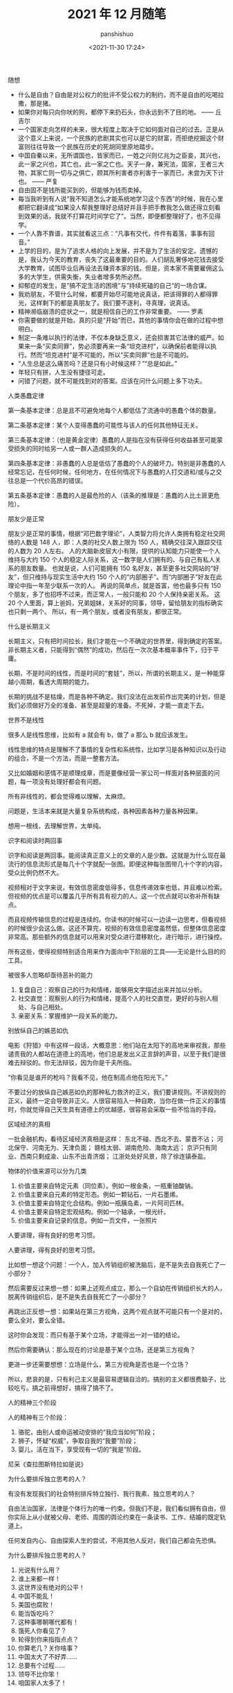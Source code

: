 #+title: 2021 年 12 月随笔
#+AUTHOR: panshishuo
#+date: <2021-11-30 17:24>

***** 随想
- 什么是自由？自由是对公权力的批评不受公权力的制约，而不是自由的吃喝拉撒，那是猪。
- 如果你对每只向你吠的狗，都停下来扔石头，你永远到不了目的地。 —— 丘吉尔
- 一个国家走向怎样的未来，很大程度上取决于它如何面对自己的过去。正是从这个意义上来说，一个民族的悲剧其实也可以是它的财富，而拒绝挖掘这个财富则往往导致一个民族在历史的死胡同里原地踏步。
- 中国自秦以来，无所谓国也，皆家而已，一姓之兴则亿兆为之臣妾，其兴也，此一家之兴也，其亡也，此一家之亡也。天子一身，兼宪法，国家，王者三大物，其家亡则一切与之俱亡，顾其所利害者亦利害于一家而已，未尝为天下计也。 —— 严复
- 自由固不是钱所能买到的，但能够为钱而卖掉。
- 每当我听到有人说“我不知道怎么才能系统地学习这个东西”的时候，我在心里都把它翻译成“如果没人帮我整理好总结好并且手把手教我怎么做还得立刻看到效果的话，我就不打算花时间学它了”。当然，即便都整理好了，也不见得学。
- 一个人靠不靠谱，其实就看这三点：“凡事有交代，件件有着落，事事有回音。”
- 上学的目的，是为了追求人格的向上发展，并不是为了生活的安定。遗憾的是，我认为今天的教育，丧失了这最重要的目的。人们胡乱奢侈地花钱去接受大学教育，试图毕业后再设法去赚资本家的钱。但是，资本家不需要雇佣这么多的大学生，供需失衡，失业者增多势所必然。
- 抑郁症的发生，是”搞不定生活的困境“与”持续死磕的自己“的一场合谋。
- 我劝朋友，不管什么时候，都要开始尽可能地说真话，把该得罪的人都得罪光，这样剩下的都是真朋友了。我们要不逐利，寻真理，说真话。
- 精神濒临崩溃的症状之一，就是相信自己的工作非常重要。 —— 罗素
- 你需要做的就是开始，真的只是“开始”而已，其他的事情你会在做的过程中想明白。
- 制定一条难以执行的法律，不仅本身缺乏意义，还会损害其它法律的威严。如果来一条“买卖同罪”，势必须要再来一条“坦克进村”，以确保前者能得以执行。然而“坦克进村”是不可能的，所以“买卖同罪”也是不可能的。
- “人生总是这么痛苦吗？还是只有小时候这样？”“总是如此。”
- 年轻只有拼，人生没有捷径可走。
- 问错了问题，就不可能找到对的答案。应该在问什么问题上多下功夫。

***** 人类愚蠢定律
第一条基本定律：总是且不可避免地每个人都低估了流通中的愚蠢个体的数量。

第二条基本定律：某个人变得愚蠢的可能性与该人的任何其他特征无关。

第三条基本定律：（也是黄金定律）愚蠢的人是指在没有获得任何收益甚至可能蒙受损失的同时给另一人或一群人造成损失的人。

第四条基本定律：非愚蠢的人总是低估了愚蠢的个人的破坏力。特别是非愚蠢的人经常忘记，在任何时候，任何地方，在任何情况下与愚蠢的人打交道和/或与之交往总是一个代价高昂的错误。

第五条基本定律：愚蠢的人是最危险的人（该条的推理是：愚蠢的人比土匪更危险）。

***** 朋友少是正常
朋友少是正常的事情，根据“邓巴数字理论”，人类智力将允许人类拥有稳定社交网络的人数是 148 人，即：人类的社交人数上限为 150 人，精确交往深入跟踪交往的人数为 20 人左右。 人的大脑新皮层大小有限，提供的认知能力只能使一个人维持与大约 150 个人的稳定人际关系，这一数字是人们拥有的、与自己有私人关系的朋友数量。 也就是说，人们可能拥有 150 名好友，甚至更多社交网站的“好友”，但只维持与现实生活中大约 150 个人的“内部圈子”。而“内部圈子”好友在此理论中指一年至少联系一次的人。 再说的简单点，就是首富，他也最多只有 150 个朋友，多了也招呼不过来，而正常人，一般只能和 20 个人保持亲密关系。 这 20 个人里面，算上爸妈，兄弟姐妹，关系好的同事，领导，留给朋友的指标确实也只剩一两个。 所以，有一两个朋友，或者没有朋友，都很正常。

***** 什么是长期主义
长期主义，只有把时间拉长，我们才能在一个不确定的世界里，得到确定的答案。非长期主义者，只能得到“偶然”的成功，然后在一次次基本概率事件下，归于平庸。

长期，不是时间的线性，而是时间的“套娃”，所以，所谓的长期主义，是一种能穿越小周期，看透大周期的能力。

长期的挑战不是枯燥，而是各种不确定。我们没法在出发前作出完美的计划，但是我们必须做好万全的准备、甚至是超量的准备。不死掉，才能一直走下去。

***** 世界不是线性
很多人是线性思维，比如有 a 就会有 b，做了 a 那么 b 就应该发生。

线性思维的特点是理解不了事情的复杂性和系统性，比如学习是各种知识以及行动的组合，不是一个方法，而是一整套方法。

又比如婚姻和感情不是顺理成章，而是要像经营一家公司一样面对各种层面的问题，每一项没有处理好都会有问题。

所有非线性的，都会觉得难以理解，太麻烦。

问题是，生活本来就是大量复杂系统构成，各种因素各种力量各种因果。

想用一根线，去理解世界，太单纯。

***** 识字和阅读时两回事
识字和阅读是两回事。能阅读真正意义上的文章的人是少数。这就是为什么现在最流行的信息流形式是每几十个字就配一张图。即便这种每张图带几十个字的内容，受众比例仍然不大。

视频相对于文字来说，有效信息密度低得多，信息传递效率也低，并且难以检索。但视频的优点是可以覆盖几乎所有具有视力的人。这一个优点就可以弥补所有缺点。

而且视频传输信息的过程是连续的。你读书的时候可以一边读一边思考，但看视频的时候很少会这么做。这还不算完，视频的有效信息密度虽然低，但整体信息密度非常高。那些额外的信息就可以用来对受众进行潜移默化，进行暗示，进行操控。

所有这些，使得视频特别适合用来作为面向中下阶层的工具——无论是什么目的的工具。

***** 被很多人忽略却亟待恶补的能力
1. 复盘自己：观察自己的行为和情绪，能够用文字描述出来并加以分析。
2. 社交直觉：观察别人的行为和情绪，提高个人的社交直觉，更好的与别人相处、与自己相处。
3. 亲密关系：掌握维护一段关系的能力。

***** 别放纵自己的嫉恶如仇
电影《狩猎》中有这样一段话，大概意思：他们站在太阳下的高地来审视我，那些谴责我的人都站在道德上的高地，他们总是发出义正言辞的声音，以至于我们是很难去辩驳的。你无法辩驳，因为你是千夫所指。

“你看见是谁开的枪吗？我看不见，他在制高点他在阳光下。”

不要过分的放纵自己嫉恶如仇的那种私力救济的正义，我们要讲规则。不讲规则的正义，最终一定会导致非正义。人很容易陷入一种自欺，当你在做一件正义的事情时，你就觉得自己天生具有道德上的优越感，很容易会采取一些不恰当的手段。

***** 区域经济的真相
一批金融机构，看待区域经济真相是这样：
东北不碰、西北不去、蒙晋不沾；
河北保守、河南无为、天津负面；
赣桂太弱、湖南危险、海南太远；
京沪只有同业、西南只剩成渝、山东不出青济烟；
江浙处处好风景，除了徐连镇泰盐。

***** 物体的价值来源可以分为几类
1. 价值主要来自特定元素（同位素）。例如一根金条，一瓶重铀酸钠。
2. 价值主要来自元素的特定形态。例如一颗钻石，一片石墨烯。
3. 价值主要来自特定化合结构。例如一瓶胰岛素，一片阿司匹林。
4. 价值主要来自特定宏观结构。例如一个轴承，一根光纤。
5. 价值主要来自记录的信息。例如一页文件，一张照片

***** 人要讲理，得有良好的思考习惯。
人要讲理，得有良好的思考习惯。

比如想一想这个问题：一个人，加入传销组织被洗脑后，是不是失去自我死亡了一小部分？

然后需要反过来想一想：如果上述观点成立，那么一个自幼在传销组织长大的人，脱离传销组织后，是不是失去自我死亡了一小部分？

再跳出正反想一想：如果站在第三方视角，这两个观点就不可能只有一个是对的，要么全对，要么全错。

这时你会发现：而只有基于某个立场，才能得出一对一错的结论。

然后你需要确认：那么现在的讨论是基于某个立场，还是第三方视角？

更进一步还需要想想：立场是什么，第三方视角是否也是一个立场？

所以，悲哀的是，只有利己主义是最容易逻辑自洽的。搞别的主义都很费脑子，比较吃亏。搞之前得想好，搞得了搞不了。

***** 人的精神三个阶段
人的精神有三个阶段：
1. 骆驼，由别人或命运被动安排的“我应当如何”阶段；
2. 狮子，怀疑“权威”，争取自我的“我要”阶段；
3. 婴儿，活在当下，享受现有一切的“我是”阶段。
尼采《查拉图斯特拉如是说》

***** 为什么要排斥独立思考的人？
有没有发现我们的社会特别排斥特立独行、我行我素、独立思考的人？

自由法治国家，法律是个体行为的唯一约束。但我们不是，我们看似拥有自由，但你实际上从小就被父母、老师、周围的舆论约束在一条读书、工作、结婚的既定轨道上。

任何发自内心、自由探索人生的尝试，不用其他人反对，我们自己都会先恐惧。

***** 为什么要排斥独立思考的人？
1. 光说有什么用？
2. 谁上来都一样！
3. 这世界没有绝对的公平！
4. 中国不能乱！
5. 美国也腐败！
6. 能当饭吃吗？
7. 这种事哪朝哪代都有！
8. 饿死人你看见了？
9. 轮得到你来指指点点？
10. 你算老几？关你啥事？
11. 中国太大了不好弄……
12. 总要有个过程……
13. 领导不比你笨！
14. 咱国家人太多了！
